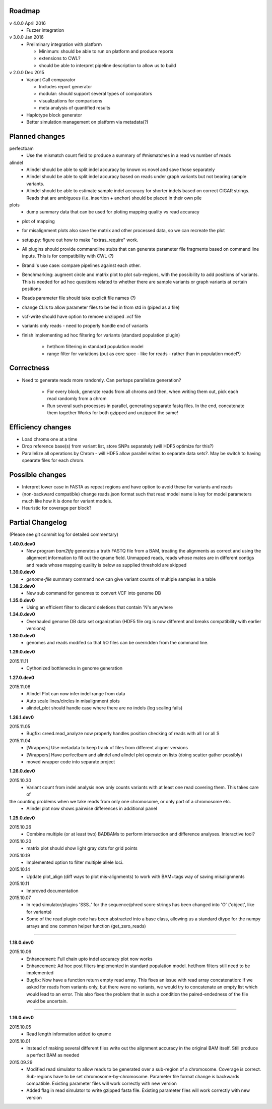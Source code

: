 Roadmap
-------

v 4.0.0 April 2016
  - Fuzzer integration


v 3.0.0 Jan 2016
  - Preliminary integration with platform

    - Minimum: should be able to run on platform and produce reports
    - extensions to CWL?
    - should be able to interpret pipeline description to allow us to build


v 2.0.0 Dec 2015
  - Variant Call comparator

    - Includes report generator
    - modular: should support several types of comparators
    - visualizations for comparisons
    - meta analysis of quantified results

  - Haplotype block generator
  - Better simulation management on platform via metadata(?)

Planned changes
---------------
perfectbam
  * Use the mismatch count field to produce a summary of #mismatches in a read vs number of reads

alindel
  * Alindel should be able to split indel accuracy by known vs novel and save those separately
  * Alindel should be able to split indel accuracy based on reads under graph variants but not bearing sample variants.
  * Alindel should be able to estimate sample indel accuracy for shorter indels based on correct CIGAR strings. Reads
    that are ambiguous (i.e. insertion + anchor) should be placed in their own pile

plots
  * dump summary data that can be used for ploting mapping quality vs read accuracy


* plot of mapping
* for misalignment plots also save the matrix and other processed data, so we can recreate the plot
* setup.py: figure out how to make "extras_require" work.
* All plugins should provide commandline stubs that can generate parameter file fragments based on command line
  inputs. This is for compatibility with CWL (?)
* Brandi's use case: compare pipelines against each other.
* Benchmarking: augment circle and matrix plot to plot sub-regions, with the possibility to add
  positions of variants. This is needed for ad hoc questions related to whether there are sample variants
  or graph variants at certain positions
* Reads parameter file should take explicit file names (?)
* change CLIs to allow parameter files to be fed in from std in (piped as a file)
* vcf-write should have option to remove unzipped .vcf file
* variants only reads - need to properly handle end of variants
* finish implementing ad hoc filtering for variants (standard population plugin)

   - het/hom filtering in standard population model
   - range filter for variations (put as core spec - like for reads - rather than in population model?)

Correctness
-----------
* Need to generate reads more randomly. Can perhaps parallelize generation?

   - For every block, generate reads from all chroms and then, when writing them out, pick each read randomly from
     a chrom
   - Run several such processes in parallel, generating separate fastq files. In the end, concatenate them together
     Works for both gzipped and unzipped the same!



Efficiency changes
------------------
* Load chroms one at a time
* Drop reference base(s) from variant list, store SNPs separately (will HDF5 optimize for this?)
* Parallelize all operations by Chrom - will HDF5 allow parallel writes to separate data sets?. May be switch to having
  spearate files for each chrom.




Possible changes
----------------
* Interpret lower case in FASTA as repeat regions and have option to avoid these for variants and reads
* (non-backward compatible) change reads.json format such that read model name is key for model parameters
  much like how it is done for variant models.
* Heuristic for coverage per block?

Partial Changelog
-----------------
(Please see git commit log for detailed commentary)

**1.40.0.dev0**
  * New program `bam2tfq` generates a truth FASTQ file from a BAM, treating the alignments as correct and using the
    alignment information to fill out the qname field. Unmapped reads, reads whose mates are in different contigs and
    reads whose mapping quality is below as supplied threshold are skipped

**1.39.0.dev0**
  * `genome-file` summary command now can give variant counts of multiple samples in a table

**1.38.2.dev0**
  * New sub command for genomes to convert VCF into genome DB

**1.35.0.dev0**
  * Using an efficient filter to discard deletions that contain 'N's anywhere

**1.34.0.dev0**
  * Overhauled genome DB data set organization
    (HDF5 file org is now different and breaks compatibility with earlier versions)

**1.30.0.dev0**
  * genomes and reads modifed so that I/O files can be overridden from the command line.


**1.29.0.dev0**

2015.11.11
  * Cythonized bottlenecks in genome generation

**1.27.0.dev0**

2015.11.06
  * Alindel Plot can now infer indel range from data
  * Auto scale lines/circles in misalignment plots
  * alindel_plot should handle case where there are no indels (log scaling fails)


**1.26.1.dev0**

2015.11.05
  * Bugfix: creed.read_analyze now properly handles position checking of reads with all I or all S

2015.11.04
  * [Wrappers] Use metadata to keep track of files from different aligner versions
  * [Wrappers] Have perfectbam and alindel and alindel plot operate on lists (doing scatter gather possibly)
  * moved wrapper code into separate project


**1.26.0.dev0**

2015.10.30
  * Variant count from indel analysis now only counts variants with at least one read covering them. This takes care of
the counting problems when we take reads from only one chromosome, or only part of a chromosome etc.
  * Alindel plot now shows pairwise differences in additional panel

**1.25.0.dev0**

2015.10.26
  * Combine multiple (or at least two) BADBAMs to perform intersection and difference analyses. Interactive tool?


2015.10.20
  * matrix plot should show light gray dots for grid points


2015.10.19
  * Implemented option to filter multiple allele loci.


2015.10.14
  * Update plot_align (diff ways to plot mis-alignments) to work with BAM+tags way of saving misalignments

2015.10.11
  * Improved documentation

2015.10.07
  * In read simulator/plugins 'SSS..' for the sequence/phred score strings has been changed into 'O' ('object', like for variants)
  * Some of the read plugin code has been abstracted into a base class, allowing us a standard dtype for the numpy arrays
    and one common helper function (get_zero_reads)

----

**1.18.0.dev0**

2015.10.06
  * Enhancement: Full chain upto indel accuracy plot now works
  * Enhancement: Ad hoc post filters implemented in standard population model.
    het/hom filters still need to be implemented
  * Bugfix: Now have a function return empty read array. This fixes an issue with read array concatenation: If we asked for
    reads from variants only, but there were no variants, we would try to concatenate an empty list which would lead to
    an error. This also fixes the problem that in such a condition the paired-endedness of the file would be uncertain.

----

**1.16.0.dev0**

2015.10.05
  * Read length information added to qname

2015.10.01
  * Instead of making several different files write out the alignment accuracy in the original BAM itself.
    Still produce a perfect BAM as needed

2015.09.29
  * Modified read simulator to allow reads to be generated over a sub-region of a chromosome.
    Coverage is correct. Sub-regions have to be set chromosome-by-chromosome.
    Parameter file format change is backwards compatible. Existing parameter files will work correctly with new version
  * Added flag in read simulator to write gzipped fasta file.
    Existing parameter files will work correctly with new version